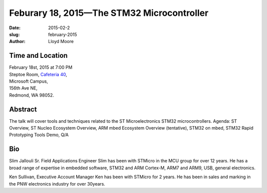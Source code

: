 Feburary 18, 2015—The STM32 Microcontroller
###############################################################

:date: 2015-02-2
:slug: february-2015
:author: Lloyd Moore


Time and Location
~~~~~~~~~~~~~~~~~

| February 18st, 2015 at 7:00 PM
| Steptoe Room, `Cafeteria 40 <{filename}/locations/steptoe.rst>`_,
| Microsoft Campus,
| 156th Ave NE,
| Redmond, WA 98052.


Abstract
~~~~~~~~

The talk will cover tools and techniques related to the ST Microelectronics STM32 microcontrollers.
Agenda: ST Overview, ST Nucleo Ecosystem Overview, ARM mbed Ecosystem Overview (tentative), STM32 on mbed, STM32 Rapid Prototyping Tools Demo, Q/A
 

Bio
~~~

Slim Jallouli Sr. Field Applications Engineer
Slim has been with STMicro in the MCU group for over 12 years. He has a  broad range of expertise in embedded software, STM32 and ARM Cortex-M, ARM7 and ARM9, USB, general electronics.

Ken Sullivan, Executive Account Manager
Ken has been with STMicro for 2 years. He has been in sales and marking in the PNW electronics industry for over 30years.

